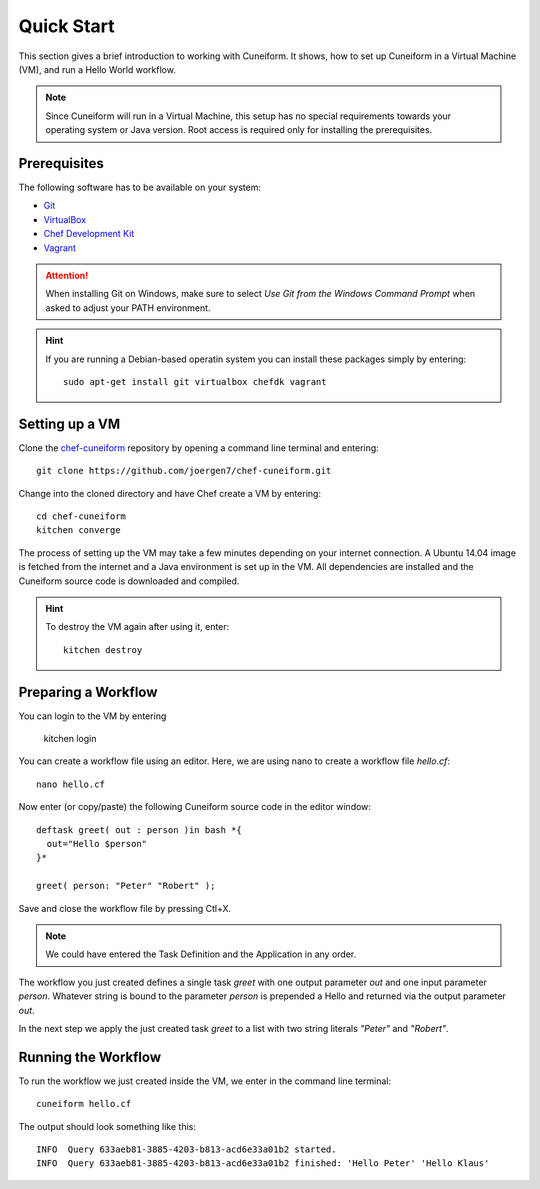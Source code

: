 Quick Start
===========

This section gives a brief introduction to working with Cuneiform. It shows, how
to set up Cuneiform in a Virtual Machine (VM), and run a Hello World workflow.

.. note::
   Since Cuneiform will run in a Virtual Machine, this setup has no special
   requirements towards your operating system or Java version. Root access is
   required only for installing the prerequisites.

Prerequisites
-------------

The following software has to be available on your system:

- `Git <https://git-scm.com/>`_
- `VirtualBox <https://www.virtualbox.org/>`_
- `Chef Development Kit <https://downloads.chef.io/chef-dk/>`_
- `Vagrant <https://www.vagrantup.com/>`_

.. attention::
   When installing Git on Windows, make sure to select
   *Use Git from the Windows Command Prompt* when asked to adjust your PATH
   environment.
   
.. hint::
   If you are running a Debian-based operatin system you can install these
   packages simply by entering::
   	   
       sudo apt-get install git virtualbox chefdk vagrant
   
Setting up a VM
---------------

Clone the `chef-cuneiform <https://github.com/joergen7/chef-cuneiform>`_
repository by opening a command line terminal and entering::
	
    git clone https://github.com/joergen7/chef-cuneiform.git
    
Change into the cloned directory and have Chef create a VM by entering::
	
    cd chef-cuneiform
    kitchen converge
    
The process of setting up the VM may take a few minutes depending on your
internet connection. A Ubuntu 14.04 image is fetched from the internet and a
Java environment is set up in the VM. All dependencies are installed and
the Cuneiform source code is downloaded and compiled.

.. hint::
   To destroy the VM again after using it, enter::

       kitchen destroy
       
Preparing a Workflow
--------------------

You can login to the VM by entering

    kitchen login
    
You can create a workflow file using an editor. Here, we are using nano to
create a workflow file *hello.cf*::
	
    nano hello.cf
    
Now enter (or copy/paste) the following Cuneiform source code in the editor
window::
	
    deftask greet( out : person )in bash *{
      out="Hello $person"
    }*
    
    greet( person: "Peter" "Robert" );
    
Save and close the workflow file by pressing Ctl+X.

.. note::
   We could have entered the Task Definition and the Application in any order.

The workflow you just created defines a single task *greet* with one output
parameter *out* and one input parameter *person*. Whatever string is bound to
the parameter *person* is prepended a Hello and returned via the output
parameter *out*.

In the next step we apply the just created task *greet* to a list with two
string literals *"Peter"* and *"Robert"*.

Running the Workflow
--------------------

To run the workflow we just created inside the VM, we enter in the command line
terminal::
	
    cuneiform hello.cf
    
The output should look something like this::
	
    INFO  Query 633aeb81-3885-4203-b813-acd6e33a01b2 started.
    INFO  Query 633aeb81-3885-4203-b813-acd6e33a01b2 finished: 'Hello Peter' 'Hello Klaus'

    
    
    
